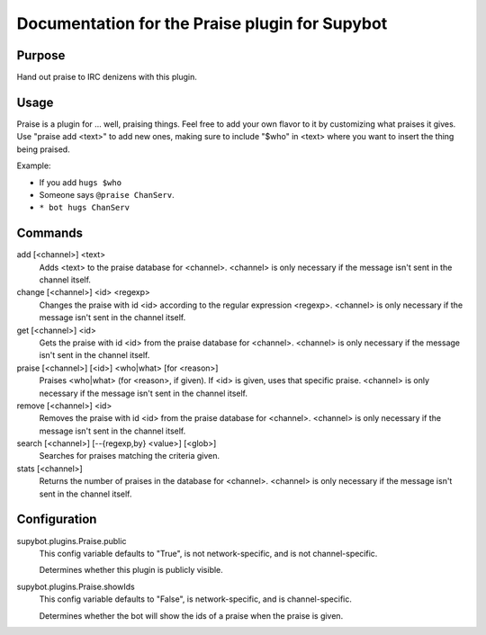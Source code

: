 .. _plugin-Praise:

Documentation for the Praise plugin for Supybot
===============================================

Purpose
-------
Hand out praise to IRC denizens with this plugin.

Usage
-----
Praise is a plugin for ... well, praising things.  Feel free to add
your own flavor to it by customizing what praises it gives.  Use "praise
add <text>" to add new ones, making sure to include "$who" in <text> where
you want to insert the thing being praised.

Example:

* If you add ``hugs $who``
* Someone says ``@praise ChanServ``.
* ``* bot hugs ChanServ``

Commands
--------
add [<channel>] <text>
  Adds <text> to the praise database for <channel>. <channel> is only necessary if the message isn't sent in the channel itself.

change [<channel>] <id> <regexp>
  Changes the praise with id <id> according to the regular expression <regexp>. <channel> is only necessary if the message isn't sent in the channel itself.

get [<channel>] <id>
  Gets the praise with id <id> from the praise database for <channel>. <channel> is only necessary if the message isn't sent in the channel itself.

praise [<channel>] [<id>] <who|what> [for <reason>]
  Praises <who|what> (for <reason>, if given). If <id> is given, uses that specific praise. <channel> is only necessary if the message isn't sent in the channel itself.

remove [<channel>] <id>
  Removes the praise with id <id> from the praise database for <channel>. <channel> is only necessary if the message isn't sent in the channel itself.

search [<channel>] [--{regexp,by} <value>] [<glob>]
  Searches for praises matching the criteria given.

stats [<channel>]
  Returns the number of praises in the database for <channel>. <channel> is only necessary if the message isn't sent in the channel itself.

Configuration
-------------
supybot.plugins.Praise.public
  This config variable defaults to "True", is not network-specific, and is  not channel-specific.

  Determines whether this plugin is publicly visible.

supybot.plugins.Praise.showIds
  This config variable defaults to "False", is network-specific, and is  channel-specific.

  Determines whether the bot will show the ids of a praise when the praise is given.

